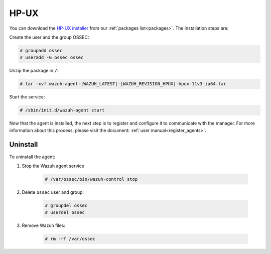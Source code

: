 .. Copyright (C) 2021 Wazuh, Inc.

.. meta:: :description: Learn how to install the Wazuh agent on HP-UX

.. _wazuh_agent_package_hpux:

HP-UX
=====

You can download the `HP-UX installer <https://packages.wazuh.com/|CURRENT_MAJOR|/hp-ux/wazuh-agent-|WAZUH_LATEST|-|WAZUH_REVISION_HPUX|-hpux-11v3-ia64.tar>`_ from our :ref:`packages list<packages>`. The installation steps are:

Create the user and the group OSSEC:

.. code-block:: console

    # groupadd ossec
    # useradd -G ossec ossec

Unzip the package in ``/``:

.. code-block:: console

    # tar -xvf wazuh-agent-|WAZUH_LATEST|-|WAZUH_REVISION_HPUX|-hpux-11v3-ia64.tar

Start the service:

.. code-block:: console

    # /sbin/init.d/wazuh-agent start

Now that the agent is installed, the next step is to register and configure it to communicate with the manager. For more information about this process, please visit the document:  :ref:`user manual<register_agents>`.

Uninstall
---------

To uninstall the agent:

1. Stop the Wazuh agent service

    .. code-block:: console

      # /var/ossec/bin/wazuh-control stop

2. Delete ``ossec`` user and group:

    .. code-block:: console

        # groupdel ossec
        # userdel ossec

3. Remove Wazuh files:

    .. code-block:: console

      # rm -rf /var/ossec
